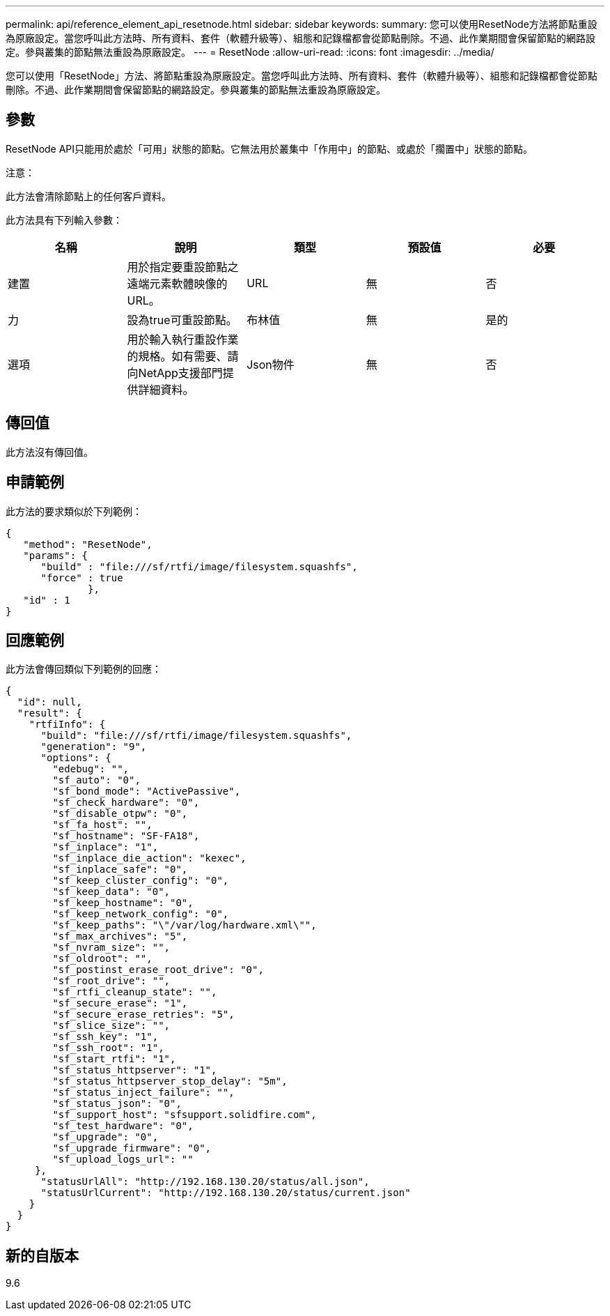 ---
permalink: api/reference_element_api_resetnode.html 
sidebar: sidebar 
keywords:  
summary: 您可以使用ResetNode方法將節點重設為原廠設定。當您呼叫此方法時、所有資料、套件（軟體升級等）、組態和記錄檔都會從節點刪除。不過、此作業期間會保留節點的網路設定。參與叢集的節點無法重設為原廠設定。 
---
= ResetNode
:allow-uri-read: 
:icons: font
:imagesdir: ../media/


[role="lead"]
您可以使用「ResetNode」方法、將節點重設為原廠設定。當您呼叫此方法時、所有資料、套件（軟體升級等）、組態和記錄檔都會從節點刪除。不過、此作業期間會保留節點的網路設定。參與叢集的節點無法重設為原廠設定。



== 參數

ResetNode API只能用於處於「可用」狀態的節點。它無法用於叢集中「作用中」的節點、或處於「擱置中」狀態的節點。

注意：

此方法會清除節點上的任何客戶資料。

此方法具有下列輸入參數：

|===
| 名稱 | 說明 | 類型 | 預設值 | 必要 


 a| 
建置
 a| 
用於指定要重設節點之遠端元素軟體映像的URL。
 a| 
URL
 a| 
無
 a| 
否



 a| 
力
 a| 
設為true可重設節點。
 a| 
布林值
 a| 
無
 a| 
是的



 a| 
選項
 a| 
用於輸入執行重設作業的規格。如有需要、請向NetApp支援部門提供詳細資料。
 a| 
Json物件
 a| 
無
 a| 
否

|===


== 傳回值

此方法沒有傳回值。



== 申請範例

此方法的要求類似於下列範例：

[listing]
----
{
   "method": "ResetNode",
   "params": {
      "build" : "file:///sf/rtfi/image/filesystem.squashfs",
      "force" : true
              },
   "id" : 1
}
----


== 回應範例

此方法會傳回類似下列範例的回應：

[listing]
----
{
  "id": null,
  "result": {
    "rtfiInfo": {
      "build": "file:///sf/rtfi/image/filesystem.squashfs",
      "generation": "9",
      "options": {
        "edebug": "",
        "sf_auto": "0",
        "sf_bond_mode": "ActivePassive",
        "sf_check_hardware": "0",
        "sf_disable_otpw": "0",
        "sf_fa_host": "",
        "sf_hostname": "SF-FA18",
        "sf_inplace": "1",
        "sf_inplace_die_action": "kexec",
        "sf_inplace_safe": "0",
        "sf_keep_cluster_config": "0",
        "sf_keep_data": "0",
        "sf_keep_hostname": "0",
        "sf_keep_network_config": "0",
        "sf_keep_paths": "\"/var/log/hardware.xml\"",
        "sf_max_archives": "5",
        "sf_nvram_size": "",
        "sf_oldroot": "",
        "sf_postinst_erase_root_drive": "0",
        "sf_root_drive": "",
        "sf_rtfi_cleanup_state": "",
        "sf_secure_erase": "1",
        "sf_secure_erase_retries": "5",
        "sf_slice_size": "",
        "sf_ssh_key": "1",
        "sf_ssh_root": "1",
        "sf_start_rtfi": "1",
        "sf_status_httpserver": "1",
        "sf_status_httpserver_stop_delay": "5m",
        "sf_status_inject_failure": "",
        "sf_status_json": "0",
        "sf_support_host": "sfsupport.solidfire.com",
        "sf_test_hardware": "0",
        "sf_upgrade": "0",
        "sf_upgrade_firmware": "0",
        "sf_upload_logs_url": ""
     },
      "statusUrlAll": "http://192.168.130.20/status/all.json",
      "statusUrlCurrent": "http://192.168.130.20/status/current.json"
    }
  }
}
----


== 新的自版本

9.6
